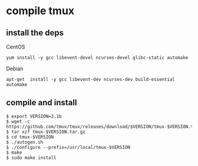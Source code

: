 * compile tmux
:PROPERTIES:
:CUSTOM_ID: compile-tmux
:END:
** install the deps
:PROPERTIES:
:CUSTOM_ID: install-the-deps
:END:
CentOS

#+begin_src shell
yum install -y gcc libevent-devel ncurses-devel glibc-static automake
#+end_src

Debian

#+begin_src shell
apt-get  install -y gcc libevent-dev ncurses-dev build-essential automake
#+end_src

** compile and install
:PROPERTIES:
:CUSTOM_ID: compile-and-install
:END:
#+begin_src shell
$ export VERSION=3.1b
$ wget -c https://github.com/tmux/tmux/releases/download/$VERSION/tmux-$VERSION.tar.gz
$ tar xzf tmux-$VERSION.tar.gz
$ cd tmux-$VERSION
$ ./autogen.sh
$ ./configure --prefix=/usr/local/tmux-$VERSION
$ make
$ sudo make install
#+end_src
